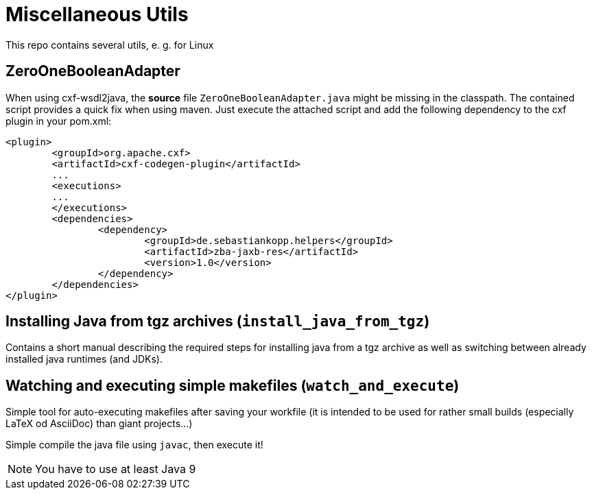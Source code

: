 = Miscellaneous Utils
This repo contains several utils, e. g. for Linux

== ZeroOneBooleanAdapter
When using cxf-wsdl2java, the *source* file `ZeroOneBooleanAdapter.java` might be missing in the classpath. The contained script provides a quick fix when using maven.
Just execute the attached script and add the following dependency to the cxf plugin in your pom.xml:
[source,xml]
----
<plugin>
	<groupId>org.apache.cxf>
	<artifactId>cxf-codegen-plugin</artifactId>
	...
	<executions>
	...
	</executions>
	<dependencies>
		<dependency>
			<groupId>de.sebastiankopp.helpers</groupId>
			<artifactId>zba-jaxb-res</artifactId>
			<version>1.0</version>
		</dependency>
	</dependencies>
</plugin>
----

== Installing Java from tgz archives (`install_java_from_tgz`)
Contains a short manual describing the required steps for installing java from a tgz archive as well as switching between already installed java runtimes (and JDKs).

== Watching and executing simple makefiles (`watch_and_execute`)
Simple tool for auto-executing makefiles after saving your workfile (it is intended to be used for rather small builds (especially LaTeX od AsciiDoc) than giant projects...)

Simple compile the java file using `javac`, then execute it!

NOTE: You have to use at least Java 9
